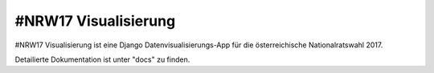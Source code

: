 =====
#NRW17 Visualisierung
=====

#NRW17 Visualisierung ist eine Django Datenvisualisierungs-App für die österreichische Nationalratswahl 2017.

Detailierte Dokumentation ist unter "docs" zu finden.

